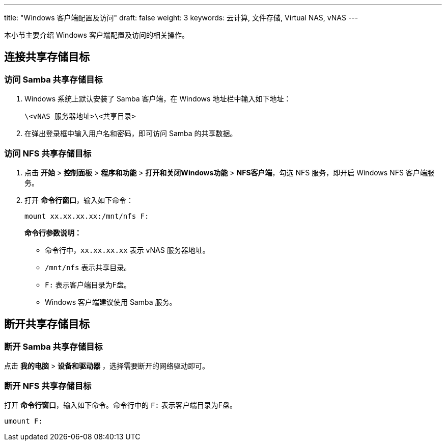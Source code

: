 ---
title: "Windows 客户端配置及访问"
draft: false
weight: 3
keywords: 云计算, 文件存储, Virtual NAS, vNAS
---

本小节主要介绍 Windows 客户端配置及访问的相关操作。

== 连接共享存储目标

=== 访问 Samba 共享存储目标

. Windows 系统上默认安装了 Samba 客户端，在 Windows 地址栏中输入如下地址：
+ 
[source,shell]
----
\<vNAS 服务器地址>\<共享目录>
----

. 在弹出登录框中输入用户名和密码，即可访问 Samba 的共享数据。

=== 访问 NFS 共享存储目标

. 点击 *开始* > *控制面板* > *程序和功能* > *打开和关闭Windows功能* > *NFS客户端*，勾选 NFS 服务，即开启 Windows NFS 客户端服务。

. 打开 *命令行窗口*，输入如下命令：
+
[source,shell]
----
mount xx.xx.xx.xx:/mnt/nfs F:
----
+
*命令行参数说明：*

** 命令行中，`xx.xx.xx.xx` 表示 vNAS 服务器地址。
** `/mnt/nfs` 表示共享目录。
** `F:` 表示客户端目录为F盘。
** Windows 客户端建议使用 Samba 服务。


== 断开共享存储目标

=== 断开 Samba 共享存储目标

点击 *我的电脑* > *设备和驱动器* ，选择需要断开的网络驱动即可。

=== 断开 NFS 共享存储目标

打开 *命令行窗口*，输入如下命令。命令行中的 `F:` 表示客户端目录为F盘。
[source,shell]
----
umount F:
----
